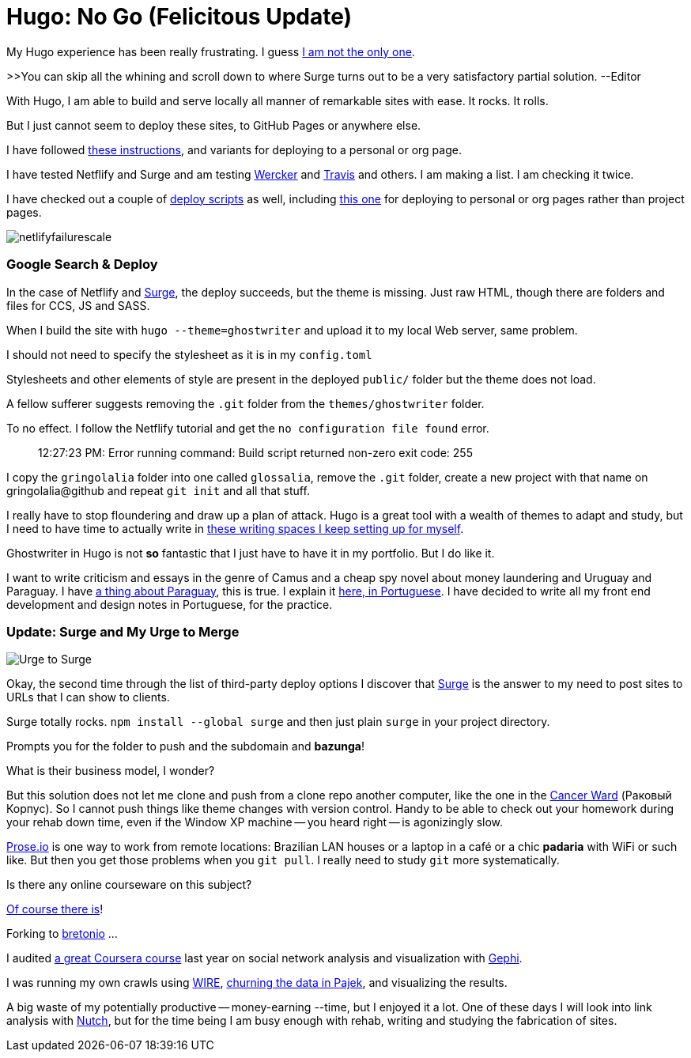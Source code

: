 = Hugo: No Go (Felicitous Update)
:hp-tags: front-end, github, hugo, static site generator, hosting, push, workflow, automation, themes, deployment

My Hugo experience has been really frustrating. I guess https://discuss.gohugo.io/t/i-am-really-confused-as-to-how-to-deploy-hugo-with-github/3669/7[I am not the only one].

>>You can skip all the whining and scroll down to where Surge turns out to be a very satisfactory partial solution. --Editor

With Hugo, I am able to build and serve locally all manner of remarkable sites with ease. It rocks. It rolls.

But I just cannot seem to deploy these sites, to GitHub Pages or anywhere else.

I have followed http://codethejason.github.io/blog/setupghpages/[these instructions], and variants for deploying to a personal or org page.

I have tested Netflify and Surge and am testing https://gohugo.io/tutorials/automated-deployments/[Wercker] and https://travis-ci.org/gringolalia/gringolalia[Travis] and others. I am making a list. I am checking it twice. 

I have checked out a couple of https://github.com/spencerlyon2/hugo_gh_blog/blob/master/deploy.sh[deploy scripts] as well, including http://heiber.im/post/switching-to-hugo/[this one] for deploying to personal or org pages rather than project pages.

image::netlifyfailurescale.png[]

=== Google Search & Deploy

In the case of Netflify and http://harmonious-advertisement.surge.sh/[Surge], the deploy succeeds, but the theme is missing. Just raw HTML, though 	there are folders and files for CCS, JS and SASS.  

When I build the site with `hugo --theme=ghostwriter` and upload it to my local Web server, same problem. 

I should not need to specify the stylesheet as it is in my `config.toml`

Stylesheets and other elements of style are present in the deployed `public/` folder but the theme does not load. 

A fellow sufferer suggests removing the `.git` folder from the `themes/ghostwriter` folder.

To no effect. I follow the Netflify tutorial and get the `no configuration file found` error.	

> 12:27:23 PM: Error running command: Build script returned non-zero exit code: 255

I copy the `gringolalia` folder into one called `glossalia`, remove the `.git` folder, create a new project with that name on gringolalia@github  and repeat `git init` and all that stuff.

I really have to stop floundering and draw up a plan of attack. Hugo is a great tool with a wealth of themes to adapt and study, but I need to have time to actually write in https://brasilianas.github.io/[these writing spaces I keep setting up for myself]. 

Ghostwriter in Hugo is not *so* fantastic that I just have to have it in my portfolio. But I do like it.

I want to write criticism and essays in the genre of Camus and a cheap spy novel about money laundering and Uruguay and Paraguay. I have https://brasilianas.github.io/[a thing about Paraguay], this is true.  I explain it https://gringolalia.surge.sh/2016/09/07/porque-sambodia/[here, in Portuguese]. I have decided to write all my front end development and design notes in Portuguese, for the practice. 

=== Update: Surge and My Urge to Merge

image::surgetogringolalia.png[Urge to Surge]

Okay, the second time through the list of third-party deploy options I discover that http://griongolalia.surge.sh[Surge] is the answer to my need to post sites to URLs that I can show to clients. 

Surge totally rocks. `npm install --global surge` and then just plain `surge` in your project directory. 

Prompts you for the folder to push and the subdomain and **bazunga**!

What is their business model, I wonder?

But this solution does not let me clone and push from a clone repo another computer, like the one in the https://en.wikipedia.org/wiki/Cancer_Ward[Cancer Ward] (Раковый Корпус). So I cannot push things like theme changes with version control. Handy to be able to check out your homework during your rehab down time, even if the Window XP machine -- you heard right -- is agonizingly slow.

http://prose.io/#bretonio[Prose.io] is one way to work from remote locations: Brazilian LAN houses or a laptop in a café or a chic *padaria* with WiFi or such like. But then you get those problems when you `git pull`. I really need to study `git` more systematically. 

Is there any online courseware on this subject? 

https://github.com/github/training-kit[Of course there is]! 

Forking to https://github.com/bretonio[bretonio] ...

I audited https://www.coursetalk.com/providers/coursera/courses/social-network-analysis[a great Coursera course] last year on social network analysis and visualization with https://gephi.org/[Gephi]. 

I was running my own crawls using http://www.cwr.cl/projects/WIRE/doc/[WIRE], https://tupiwire.wordpress.com/2014/05/01/spidermen-wire-pajek/[churning the data in Pajek], and visualizing the results. 

A big waste of my potentially productive -- money-earning --time, but I enjoyed it a lot.  One of these days I will look into link analysis with http://wiki.apache.org/nutch/NewScoring[Nutch], but for the time being I am busy enough with rehab, writing and studying the fabrication of sites. 